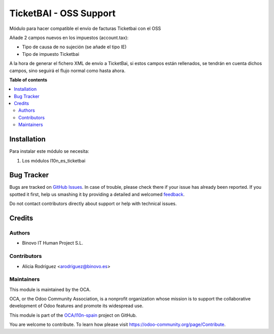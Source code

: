 =======================
TicketBAI - OSS Support
=======================

.. |badge1| image:: https://img.shields.io/badge/maturity-Alpha-yellow.png
    :target: https://odoo-community.org/page/development-status
    :alt: Alpha
.. |badge2| image:: https://img.shields.io/badge/licence-AGPL--3-blue.png
    :target: http://www.gnu.org/licenses/agpl-3.0-standalone.html
    :alt: License: AGPL-3

|badge1| |badge2|

Módulo para hacer compatible el envío de facturas Ticketbai con el OSS

Añade 2 campos nuevos en los impuestos (account.tax):

* Tipo de causa de no sujeción (se añade el tipo IE)
* Tipo de impuesto Ticketbai

A la hora de generar el fichero XML de envío a TicketBai, si estos campos están rellenados,
se tendrán en cuenta dichos campos, sino seguirá el flujo normal como hasta ahora.


**Table of contents**

.. contents::
   :local:

Installation
============

Para instalar este módulo se necesita:

#. Los módulos l10n_es_ticketbai

Bug Tracker
===========

Bugs are tracked on `GitHub Issues <https://github.com/OCA/l10n-spain/issues>`_.
In case of trouble, please check there if your issue has already been reported.
If you spotted it first, help us smashing it by providing a detailed and welcomed
`feedback <https://github.com/OCA/l10n-spain/issues/new?body=module:%20l10n_es_ticketbai_oss%0Aversion:%2012.0%0A%0A**Steps%20to%20reproduce**%0A-%20...%0A%0A**Current%20behavior**%0A%0A**Expected%20behavior**>`_.

Do not contact contributors directly about support or help with technical issues.

Credits
=======

Authors
~~~~~~~

* Binovo IT Human Project S.L.

Contributors
~~~~~~~~~~~~

* Alicia Rodríguez <arodriguez@binovo.es>

Maintainers
~~~~~~~~~~~

This module is maintained by the OCA.

.. image:: https://odoo-community.org/logo.png
   :alt: Odoo Community Association
   :target: https://odoo-community.org

OCA, or the Odoo Community Association, is a nonprofit organization whose
mission is to support the collaborative development of Odoo features and
promote its widespread use.

This module is part of the `OCA/l10n-spain <https://github.com/OCA/l10n-spain/tree/12.0/l10n_es_ticketbai_oss>`_ project on GitHub.

You are welcome to contribute. To learn how please visit https://odoo-community.org/page/Contribute.
